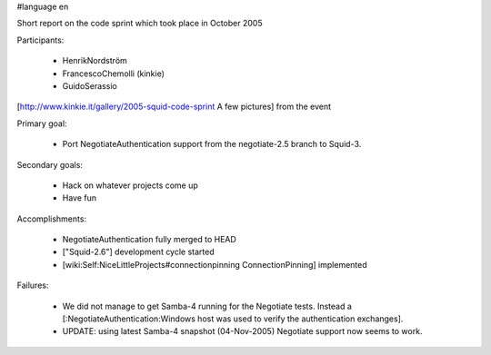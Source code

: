 #language en

Short report on the code sprint which took place in October 2005

Participants:

  * HenrikNordström
  * FrancescoChemolli (kinkie)
  * GuidoSerassio

[http://www.kinkie.it/gallery/2005-squid-code-sprint A few pictures] from the event

Primary goal:

  * Port NegotiateAuthentication support from the negotiate-2.5 branch to Squid-3.

Secondary goals:

  * Hack on whatever projects come up
  * Have fun

Accomplishments:

  * NegotiateAuthentication fully merged to HEAD
  * ["Squid-2.6"] development cycle started
  * [wiki:Self:NiceLittleProjects#connectionpinning ConnectionPinning] implemented

Failures:

  * We did not manage to get Samba-4 running for the Negotiate tests. Instead a [:NegotiateAuthentication:Windows host was used to verify the authentication exchanges].
  * UPDATE: using latest Samba-4 snapshot (04-Nov-2005) Negotiate support now seems to work.
